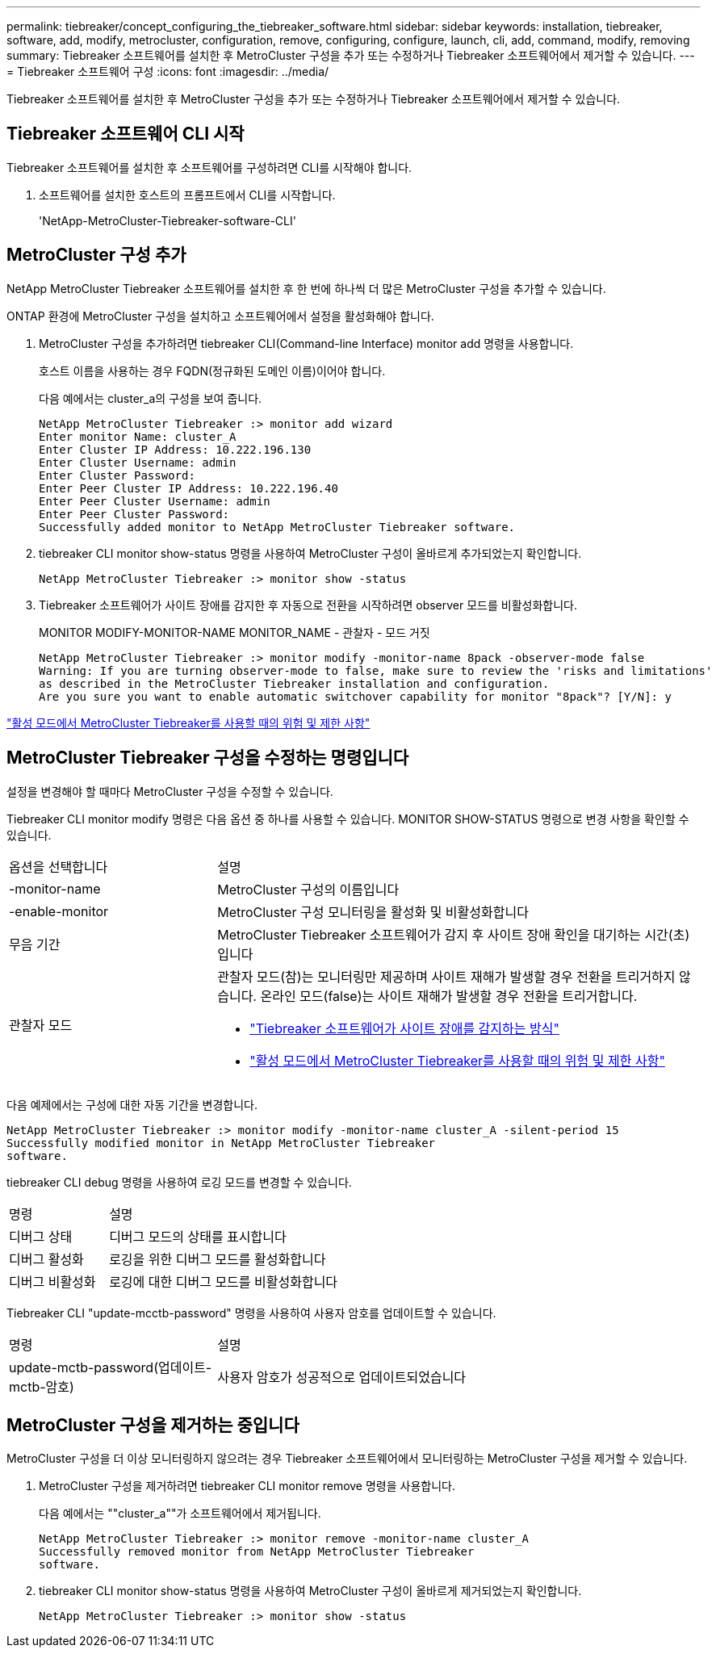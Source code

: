 ---
permalink: tiebreaker/concept_configuring_the_tiebreaker_software.html 
sidebar: sidebar 
keywords: installation, tiebreaker, software, add, modify, metrocluster, configuration, remove, configuring, configure, launch, cli, add, command, modify, removing 
summary: Tiebreaker 소프트웨어를 설치한 후 MetroCluster 구성을 추가 또는 수정하거나 Tiebreaker 소프트웨어에서 제거할 수 있습니다. 
---
= Tiebreaker 소프트웨어 구성
:icons: font
:imagesdir: ../media/


[role="lead"]
Tiebreaker 소프트웨어를 설치한 후 MetroCluster 구성을 추가 또는 수정하거나 Tiebreaker 소프트웨어에서 제거할 수 있습니다.



== Tiebreaker 소프트웨어 CLI 시작

Tiebreaker 소프트웨어를 설치한 후 소프트웨어를 구성하려면 CLI를 시작해야 합니다.

. 소프트웨어를 설치한 호스트의 프롬프트에서 CLI를 시작합니다.
+
'NetApp-MetroCluster-Tiebreaker-software-CLI'





== MetroCluster 구성 추가

NetApp MetroCluster Tiebreaker 소프트웨어를 설치한 후 한 번에 하나씩 더 많은 MetroCluster 구성을 추가할 수 있습니다.

ONTAP 환경에 MetroCluster 구성을 설치하고 소프트웨어에서 설정을 활성화해야 합니다.

. MetroCluster 구성을 추가하려면 tiebreaker CLI(Command-line Interface) monitor add 명령을 사용합니다.
+
호스트 이름을 사용하는 경우 FQDN(정규화된 도메인 이름)이어야 합니다.

+
다음 예에서는 cluster_a의 구성을 보여 줍니다.

+
[listing]
----

NetApp MetroCluster Tiebreaker :> monitor add wizard
Enter monitor Name: cluster_A
Enter Cluster IP Address: 10.222.196.130
Enter Cluster Username: admin
Enter Cluster Password:
Enter Peer Cluster IP Address: 10.222.196.40
Enter Peer Cluster Username: admin
Enter Peer Cluster Password:
Successfully added monitor to NetApp MetroCluster Tiebreaker software.
----
. tiebreaker CLI monitor show-status 명령을 사용하여 MetroCluster 구성이 올바르게 추가되었는지 확인합니다.
+
[listing]
----

NetApp MetroCluster Tiebreaker :> monitor show -status
----
. Tiebreaker 소프트웨어가 사이트 장애를 감지한 후 자동으로 전환을 시작하려면 observer 모드를 비활성화합니다.
+
MONITOR MODIFY-MONITOR-NAME MONITOR_NAME - 관찰자 - 모드 거짓

+
[listing]
----
NetApp MetroCluster Tiebreaker :> monitor modify -monitor-name 8pack -observer-mode false
Warning: If you are turning observer-mode to false, make sure to review the 'risks and limitations'
as described in the MetroCluster Tiebreaker installation and configuration.
Are you sure you want to enable automatic switchover capability for monitor "8pack"? [Y/N]: y
----


link:concept_risks_and_limitation_of_using_mcc_tiebreaker_in_active_mode.html["활성 모드에서 MetroCluster Tiebreaker를 사용할 때의 위험 및 제한 사항"]



== MetroCluster Tiebreaker 구성을 수정하는 명령입니다

설정을 변경해야 할 때마다 MetroCluster 구성을 수정할 수 있습니다.

Tiebreaker CLI monitor modify 명령은 다음 옵션 중 하나를 사용할 수 있습니다. MONITOR SHOW-STATUS 명령으로 변경 사항을 확인할 수 있습니다.

[cols="30,70"]
|===


| 옵션을 선택합니다 | 설명 


 a| 
-monitor-name
 a| 
MetroCluster 구성의 이름입니다



 a| 
-enable-monitor
 a| 
MetroCluster 구성 모니터링을 활성화 및 비활성화합니다



 a| 
무음 기간
 a| 
MetroCluster Tiebreaker 소프트웨어가 감지 후 사이트 장애 확인을 대기하는 시간(초)입니다



 a| 
관찰자 모드
 a| 
관찰자 모드(참)는 모니터링만 제공하며 사이트 재해가 발생할 경우 전환을 트리거하지 않습니다. 온라인 모드(false)는 사이트 재해가 발생할 경우 전환을 트리거합니다.

* link:concept_overview_of_the_tiebreaker_software.html["Tiebreaker 소프트웨어가 사이트 장애를 감지하는 방식"]
* link:concept_risks_and_limitation_of_using_mcc_tiebreaker_in_active_mode.html["활성 모드에서 MetroCluster Tiebreaker를 사용할 때의 위험 및 제한 사항"]


|===
다음 예제에서는 구성에 대한 자동 기간을 변경합니다.

[listing]
----

NetApp MetroCluster Tiebreaker :> monitor modify -monitor-name cluster_A -silent-period 15
Successfully modified monitor in NetApp MetroCluster Tiebreaker
software.
----
tiebreaker CLI debug 명령을 사용하여 로깅 모드를 변경할 수 있습니다.

[cols="30,70"]
|===


| 명령 | 설명 


 a| 
디버그 상태
 a| 
디버그 모드의 상태를 표시합니다



 a| 
디버그 활성화
 a| 
로깅을 위한 디버그 모드를 활성화합니다



 a| 
디버그 비활성화
 a| 
로깅에 대한 디버그 모드를 비활성화합니다

|===
Tiebreaker CLI "update-mcctb-password" 명령을 사용하여 사용자 암호를 업데이트할 수 있습니다.

[cols="30,70"]
|===


| 명령 | 설명 


 a| 
update-mctb-password(업데이트-mctb-암호)
 a| 
사용자 암호가 성공적으로 업데이트되었습니다

|===


== MetroCluster 구성을 제거하는 중입니다

MetroCluster 구성을 더 이상 모니터링하지 않으려는 경우 Tiebreaker 소프트웨어에서 모니터링하는 MetroCluster 구성을 제거할 수 있습니다.

. MetroCluster 구성을 제거하려면 tiebreaker CLI monitor remove 명령을 사용합니다.
+
다음 예에서는 ""cluster_a""가 소프트웨어에서 제거됩니다.

+
[listing]
----

NetApp MetroCluster Tiebreaker :> monitor remove -monitor-name cluster_A
Successfully removed monitor from NetApp MetroCluster Tiebreaker
software.
----
. tiebreaker CLI monitor show-status 명령을 사용하여 MetroCluster 구성이 올바르게 제거되었는지 확인합니다.
+
[listing]
----

NetApp MetroCluster Tiebreaker :> monitor show -status
----

